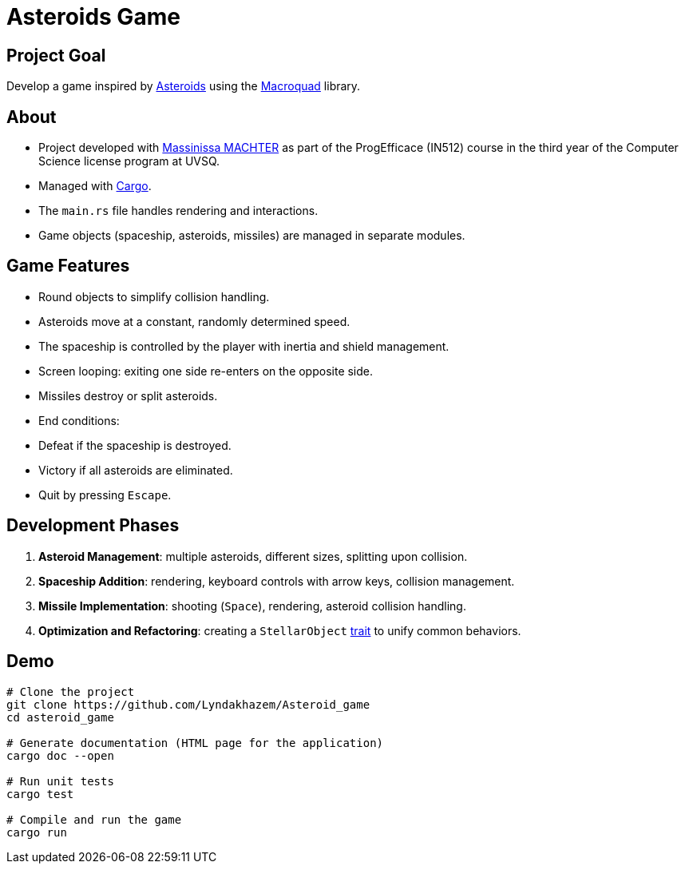 # Asteroids Game

## Project Goal
Develop a game inspired by https://en.wikipedia.org/wiki/Asteroids_(video_game)[Asteroids] using the https://macroquad.rs/[Macroquad] library.

## About
- Project developed with https://github.com/machterMassi06Massinissa[Massinissa MACHTER] as part of the ProgEfficace (IN512) course in the third year of the Computer Science license program at UVSQ.
- Managed with https://doc.rust-lang.org/cargo/[Cargo].
- The `main.rs` file handles rendering and interactions.
- Game objects (spaceship, asteroids, missiles) are managed in separate modules.

## Game Features
- Round objects to simplify collision handling.
- Asteroids move at a constant, randomly determined speed.
- The spaceship is controlled by the player with inertia and shield management.
- Screen looping: exiting one side re-enters on the opposite side.
- Missiles destroy or split asteroids.
- End conditions:
  - Defeat if the spaceship is destroyed.
  - Victory if all asteroids are eliminated.
  - Quit by pressing `Escape`.

## Development Phases
1. **Asteroid Management**: multiple asteroids, different sizes, splitting upon collision.
2. **Spaceship Addition**: rendering, keyboard controls with arrow keys, collision management.
3. **Missile Implementation**: shooting (`Space`), rendering, asteroid collision handling.
4. **Optimization and Refactoring**: creating a `StellarObject` https://doc.rust-lang.org/book/ch10-02-traits.html[trait] to unify common behaviors.

## Demo
```bash
# Clone the project
git clone https://github.com/Lyndakhazem/Asteroid_game
cd asteroid_game

# Generate documentation (HTML page for the application)
cargo doc --open

# Run unit tests
cargo test

# Compile and run the game
cargo run
```